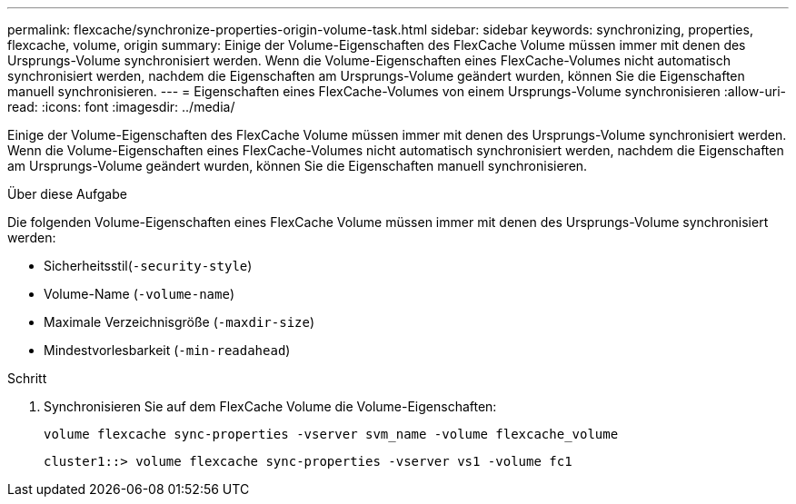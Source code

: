 ---
permalink: flexcache/synchronize-properties-origin-volume-task.html 
sidebar: sidebar 
keywords: synchronizing, properties, flexcache, volume, origin 
summary: Einige der Volume-Eigenschaften des FlexCache Volume müssen immer mit denen des Ursprungs-Volume synchronisiert werden. Wenn die Volume-Eigenschaften eines FlexCache-Volumes nicht automatisch synchronisiert werden, nachdem die Eigenschaften am Ursprungs-Volume geändert wurden, können Sie die Eigenschaften manuell synchronisieren. 
---
= Eigenschaften eines FlexCache-Volumes von einem Ursprungs-Volume synchronisieren
:allow-uri-read: 
:icons: font
:imagesdir: ../media/


[role="lead"]
Einige der Volume-Eigenschaften des FlexCache Volume müssen immer mit denen des Ursprungs-Volume synchronisiert werden. Wenn die Volume-Eigenschaften eines FlexCache-Volumes nicht automatisch synchronisiert werden, nachdem die Eigenschaften am Ursprungs-Volume geändert wurden, können Sie die Eigenschaften manuell synchronisieren.

.Über diese Aufgabe
Die folgenden Volume-Eigenschaften eines FlexCache Volume müssen immer mit denen des Ursprungs-Volume synchronisiert werden:

* Sicherheitsstil(`-security-style`)
* Volume-Name (`-volume-name`)
* Maximale Verzeichnisgröße (`-maxdir-size`)
* Mindestvorlesbarkeit (`-min-readahead`)


.Schritt
. Synchronisieren Sie auf dem FlexCache Volume die Volume-Eigenschaften:
+
`volume flexcache sync-properties -vserver svm_name -volume flexcache_volume`

+
[listing]
----
cluster1::> volume flexcache sync-properties -vserver vs1 -volume fc1
----

